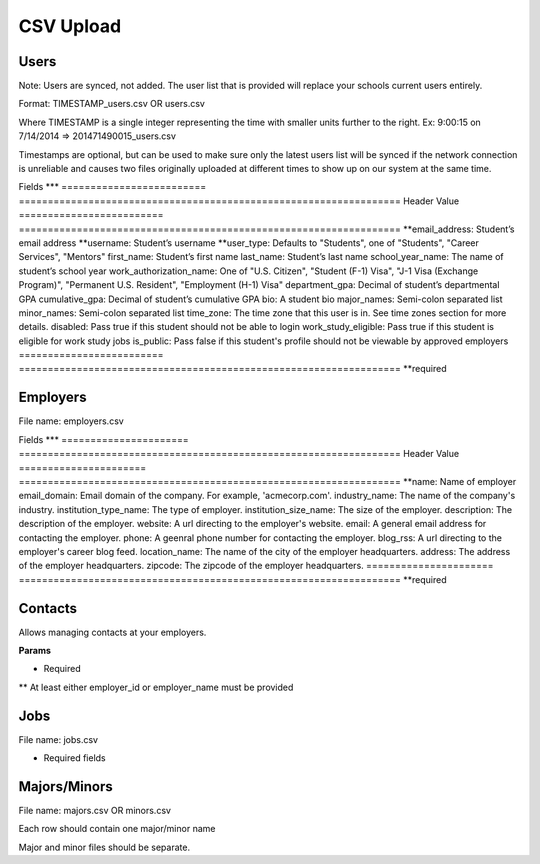 .. _csv:

CSV Upload
=================

Users
-----

Note: Users are synced, not added.  The user list that is provided will replace your schools current users entirely. 

Format: TIMESTAMP_users.csv OR users.csv

Where TIMESTAMP is a single integer representing the time with smaller units further to the right.
Ex: 9:00:15 on 7/14/2014 => 201471490015_users.csv

Timestamps are optional, but can be used to make sure only the latest users list will be synced if the network connection is unreliable and causes two files originally uploaded at different times to show up on our system at the same time.


Fields
***
=========================  ==================================================================
Header                        Value
=========================  ==================================================================
**email_address:            Student’s email address
**username:                 Student’s username
**user_type:                 Defaults to "Students", one of "Students", "Career Services", "Mentors"
first_name:                Student’s first name
last_name:                 Student’s last name
school_year_name:          The name of student’s school year
work_authorization_name:   One of "U.S. Citizen", "Student (F-1) Visa", "J-1 Visa (Exchange Program)", "Permanent U.S. Resident", "Employment (H-1) Visa"
department_gpa:            Decimal of student’s departmental GPA
cumulative_gpa:            Decimal of student’s cumulative GPA
bio:                       A student bio
major_names:               Semi-colon separated list
minor_names:               Semi-colon separated list
time_zone:                 The time zone that this user is in. See time zones section for more details.
disabled:                  Pass true if this student should not be able to login
work_study_eligible:       Pass true if this student is eligible for work study jobs
is_public:                 Pass false if this student's profile should not be viewable by approved employers
=========================  ==================================================================
**required



Employers
-----

File name: employers.csv

Fields
***
====================== ==================================================================
Header                    Value
====================== ==================================================================
**name:                 Name of employer
email_domain:         Email domain of the company. For example, 'acmecorp.com'.
industry_name:         The name of the company's industry.
institution_type_name: The type of employer.
institution_size_name: The size of the employer.
description:           The description of the employer.
website:               A url directing to the employer's website.
email:                 A general email address for contacting the employer.
phone:                 A geenral phone number for contacting the employer.
blog_rss:              A url directing to the employer's career blog feed.
location_name:         The name of the city of the employer headquarters.
address:               The address of the employer headquarters.
zipcode:               The zipcode of the employer headquarters.
====================== ==================================================================
**required



Contacts
--------
Allows managing contacts at your employers.

**Params**

============== ==================================================================
Header            Value
============== ==================================================================
**employer_id:  The id of the employer that you want to list the contacts for.
**employer_name: The name of the employer that the contact represents
**first_name:    ..
**last_name:     ..
**email_address: ..
location_id     ..
phone           ..
cell_phone      ..
fax             ..
============== ==================================================================
* Required
** At least either employer_id or employer_name must be provided



Jobs
----

File name: jobs.csv

============== ==================================================================
Header            Value
============== ==================================================================
**title:         The jobs's title
**employer_id:   System ID of the employer associated with this job 
**job_type_name:  The type of job. Must be one of the system job types 
**application_method: The method a student should use to apply. One of handsake, external_link, offline
description:    Description of the job
job_function_name: The job function name. Must be one of the system job functions.
location:       The location of the job
salary_type:    The salary type. Must be one of the system salary types
contact_email:  The email of the contact to be associated with the job. Must match with an existing contact
expiration_date: The date the posting should expire. yyyy-mm-dd
job_function_names: A semicolon separated list of job function names which must be one of the system job functions.
============== ==================================================================

* Required fields


Majors/Minors
-------------

File name: majors.csv OR minors.csv

Each row should contain one major/minor name

Major and minor files should be separate.
